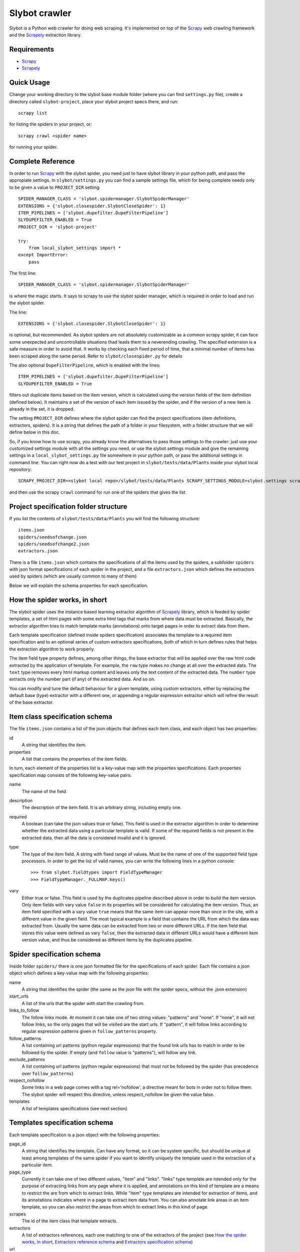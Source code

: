 ==============
Slybot crawler
==============

Slybot is a Python web crawler for doing web scraping. It's implemented on top of the
`Scrapy`_ web crawling framework and the `Scrapely`_ extraction library.

Requirements
============

* `Scrapy`_
* `Scrapely`_

Quick Usage
===========

Change your working directory to the slybot base module folder (where you can find ``settings.py`` file), create a directory called
``slybot-project``, place your slybot project specs there, and run::

    scrapy list

for listing the spiders in your project, or::

    scrapy crawl <spider name>

for running your spider.

Complete Reference
==================

In order to run `Scrapy`_ with the slybot spider, you need just to have slybot library in your python path,
and pass the appropiate settings. In ``slybot/settings.py`` you can find a sample settings file, which
for being complete needs only to be given a value to ``PROJECT_DIR`` setting::

    SPIDER_MANAGER_CLASS = 'slybot.spidermanager.SlybotSpiderManager'
    EXTENSIONS = {'slybot.closespider.SlybotCloseSpider': 1}
    ITEM_PIPELINES = ['slybot.dupefilter.DupeFilterPipeline']
    SLYDUPEFILTER_ENABLED = True
    PROJECT_DIR = 'slybot-project'

    try:
        from local_slybot_settings import *
    except ImportError:
        pass

The first line::

    SPIDER_MANAGER_CLASS = 'slybot.spidermanager.SlybotSpiderManager'

is where the magic starts. It says to scrapy to use the slybot spider manager, which is required in order to load and
run the slybot spider.

The line::
    
    EXTENSIONS = {'slybot.closespider.SlybotCloseSpider': 1}
    
is optional, but recommended. As slybot spiders are not absolutely customizable as a common scrapy spider, it
can face some unexpected and uncontrollable situations thad leads them to a neverending crawling. The
specified extension is a safe measure in order to avoid that. It works by checking each fixed period of time, that
a minimal number of items has been scraped along the same period. Refer to ``slybot/closespider.py`` for details

The also optional ``DupeFilterPipeline``, which is enabled with the lines::

    ITEM_PIPELINES = ['slybot.dupefilter.DupeFilterPipeline']
    SLYDUPEFILTER_ENABLED = True

filters out duplicate items based on the item version, which is calculated using the version
fields of the item definition (defined below). It maintains a set of the version of each item issued by the spider,
and if the version of a new item is already in the set, it is dropped.

The setting ``PROJECT_DIR`` defines where the slybot spider can find the project
specifications (item definitions, extractors, spiders). It is a string that defines the path of a folder
in your filesystem, with a folder structure that we will define below in this doc.

So, if you know how to use scrapy, you already know the alternatives to pass those settings to the crawler: just use your
customized settings module with all the settings you need, or use the slybot.settings module and give the remaining
settings in a ``local_slybot_settings.py`` file somewhere in your python path, or pass the additional settings in command
line. You can right now do a test with our test project in ``slybot/tests/data/Plants`` inside your slybot local repository::
    
    SCRAPY_PROJECT_DIR=<slybot local repo>/slybot/tests/data/Plants SCRAPY_SETTINGS_MODULE=slybot.settings scrapy list

and then use the scrapy ``crawl`` command for run one of the spiders that gives the list

Project specification folder structure
======================================

If you list the contents of ``slybot/tests/data/Plants`` you will find the following structure::

            items.json
            spiders/seedsofchange.json
            spiders/seedsofchange2.json
            extractors.json

There is a file ``items.json`` which contains the specifications of all the items used by the spiders, a subfolder ``spiders`` with
json format specifications of each spider in the project, and a file ``extractors.json`` which defines the extractors used by spiders
(which are usually common to many of them)

Below we will explain the schema properties for each specification.

How the spider works, in short
==============================

The slybot spider uses the instance based learning extractor algorithm of `Scrapely`_ library, which is feeded by spider templates,
a set of html pages with some extra html tags that marks from where data must be extracted. Basically, the extractor
algorithm tries to match template marks (annotations) onto target pages in order to extract data from them.

Each template specification (defined inside spiders specification) associates the template to a required item specification
and to an optional series of custom extractors specifications, both of which in turn defines rules that helps the extraction
algorithm to work properly.

The item field type property defines, among other things, the base extractor that will be applied over the raw html code extracted
by the application of template. For example, the ``raw`` type makes no change at all over the extracted data. The ``text`` type
removes every html markup content and leaves only the text content of the extracted data. The ``number`` type extracts only the
number part (if any) of the extracted data. And so on.

You can modify and tune the default behaviour for a given template, using custom extractors, either by replacing the default base (type)
extractor with a different one, or appending a regular expression extractor which will refine the result of the base extractor.

Item class specification schema
===============================

The file ``items.json`` contains a list of the json objects that defines each item class, and each object has two
properties:

id
  A string that identifies the item.

properties
  A list that contains the properties of the item fields.

In turn, each element of the properties list is a key-value map with the properties specifications. Each properties specification
map consists of the following key-value pairs:

name
  The name of the field

description
  The description of the item field. It is an arbitrary string, including empty one.

required
  A boolean (can take the json values true or false). This field is used in the extractor algorithm in order to determine whether
  the extracted data using a particular template is valid. If some of the required fields is not present in the
  extracted data, then all the data is considered invalid and it is ignored.

type
  The type of the item field. A string with fixed range of values. Must be the name of one of the supported field type processors. In
  order to get the list of valid names, you can write the following lines in a python console::

    >>> from slybot.fieldtypes import FieldTypeManager
    >>> FieldTypeManager._FULLMAP.keys()
  
vary
  Either true or false. This field is used by the duplicates pipeline described above in order to build the item version.
  Only item fields with vary value ``false`` in its properties will be considered for calculating the item version. Thus, an
  item field specified with a vary value ``true`` means that the same item can appear more than once in the site, with a different
  value in the given field. The most typical example is a field that contains the URL from which the data was extracted from.
  Usually the same data can be extracted from two or more different URLs. If the item field that stores this value were defined
  as vary ``false``, then the extracted data in different URLs would have a different item version value, and thus be considered
  as different items by the duplicates pipeline.

Spider specification schema
===========================

Inside folder ``spiders/`` there is one json formatted file for the specifications of each spider. Each file
contains a json object which defines a key-value map with the following properties:

name
  A string that identifies the spider (the same as the json file with the spider specs, without the .json extension)

start_urls
  A list of the urls that the spider with start the crawling from.

links_to_follow
  The follow links mode. At moment it can take one of two string values: "patterns" and "none". If "none", it will not follow links,
  so the only pages that will be visited are the start urls. If "pattern", it will follow links according to regular expression
  patterns given in ``follow_patterns`` property.

follow_patterns
  A list containing url patterns (python regular expressions) that the found link urls has to match in order to be followed by the
  spider. If empty (and ``follow`` value is "patterns"), will follow any link.

exclude_patterns
  A list containing url patterns (python regular expressions) that must not be followed by the spider (has precedence over 
  ``follow_patterns``)

respect_nofollow
  Some links in a web page comes with a tag rel='nofollow', a directive meant for bots in order not to follow them. The slybot spider
  will respect this directive, unless respect_nofollow be given the value false.

templates
  A list of templates specifications (see next section)

Templates specification schema
==============================

Each template specification is a json object with the following properties:

page_id
  A string that identifies the template. Can have any format, so it can be system specific, but should be unique at least among
  templates of the same spider if you want to identify uniquely the template used in the extraction of a particular item.

page_type
  Currently it can take one of two different values, "item" and "links". "links" type template are intended only for the purpose
  of extracting links from any page where it is applied, and annotations on this kind of template are a means to restrict the are
  from which to extract links. While "item" type templates are intended for extraction of items, and its annotations indicates where
  in a page to extract item data from. You can also annotate link areas in an item template, so you can also restrict the areas from
  which to extract links in this kind of page.

scrapes
  The id of the item class that template extracts.

extractors
  A list of extractors references, each one matching to one of the extractors of the project (see `How the spider works, in short`_,
  `Extractors reference schema`_ and `Extractors specification schema`_)

url
  The URL of the original page from which the template was generated from.

original_body
  The html source of the original page (the one from which the template was generated from)

annotated_body
  The html source of the annotated template

Extractors reference schema
===========================

id
  The id of the extractor to be applied

field_name
  The field name that the extractor will be applied to (must be annotated in the template)

Extractors specification schema
===============================

When you specify the type of an item class, one of the things you are defining is a type extractor, which will be applied to
the raw html extracted data.

The file ``extractors.json`` contains a list of json objects which will define the extractor specifications,
defined by the following properties:

id
  The id of the extractor

type_extractor
  If present, it will replace the default base extractor, as explained in `How the spider works, in short`_. Must be the same
  range of valid type identifiers than item field ``type`` property.

regular_expression
  If present, the given regular expression will generate an extractor that will be appended to the type one (either the default
  defined in the item, or the type extractor that replaced it), and refine its result (see again, `How the spider works, in short`_).
  The given regular expression must have at least one regular expression group (parenthesis enclosed part), in order to be valid.
  The groups matches will be concatenated for generating the final result.

In the list of extractors of a template, you can specify at most one type extractor per field (which, as said, will replace the
default one of the item class for the given field, and so will always be the first extractor to be applied over the raw result), and
any amount of regular expression extractors you may want, the input of each one being the output of the previous one. The regular
expression extractors for the same field will be applied in order of appearance in the list of extractors for the given template.

The reason to define extractors separately from the list of extractors of a template, is that usually the same extractor patterns
are shared among many templates of the same spider.

Specification Schemas fast reference
====================================

As mentioned above, you can find an example of a complete project specification in the ``slybot/tests/data`` folder. Let's quick
define all the schemas that were described in detail above, in an easy human readable
way. For purpose of programatic validation (coming soon), json schemas specifications is provided in ``slybot/validation/project.json``
folder.

Item class schema::

    {'id': string,
     'properties': [field 1 properties, field 2 properties, ...]
    }

Field property schema::

    {'name': string,
     'description': string,
     'required': boolean,
     'type': a field type identifier,
     'vary': boolean
    }

Spider specification schema::

    {'name': string,
     'start_urls': [url 1, url 2, ...],
     'links_to_follow': either 'pattern' or 'none',
     'follow_patterns': [follow pattern 1, follow pattern 2, ...],
     'exclude_patterns': [exclude pattern 1, exclude pattern 2, ...],
     'respect_nofollow': boolean,
     'templates': [template 1 specs, template 2 specs, ...]
    }

Template specification schema::

    {'page_id': string,
     'page_type: either 'item' or 'links',
     'scrapes': an item class id,
     'extractors': [extractor 1 reference, extractor 2 reference, ...],
     'url': an url,
     'original_body': an html source,
     'annotated_body' an html source
    }

Extractor reference schema::

    {'id': string,
     'field_name': a field name
    }

Extractors specification schema::

    {'id': string,
     'type extractor': a field type identifier,
     'regular_expression': a regular expression pattern
    }

.. _Scrapy: https://github.com/scrapy/scrapy
.. _Scrapely: https://github.com/scrapy/scrapely

